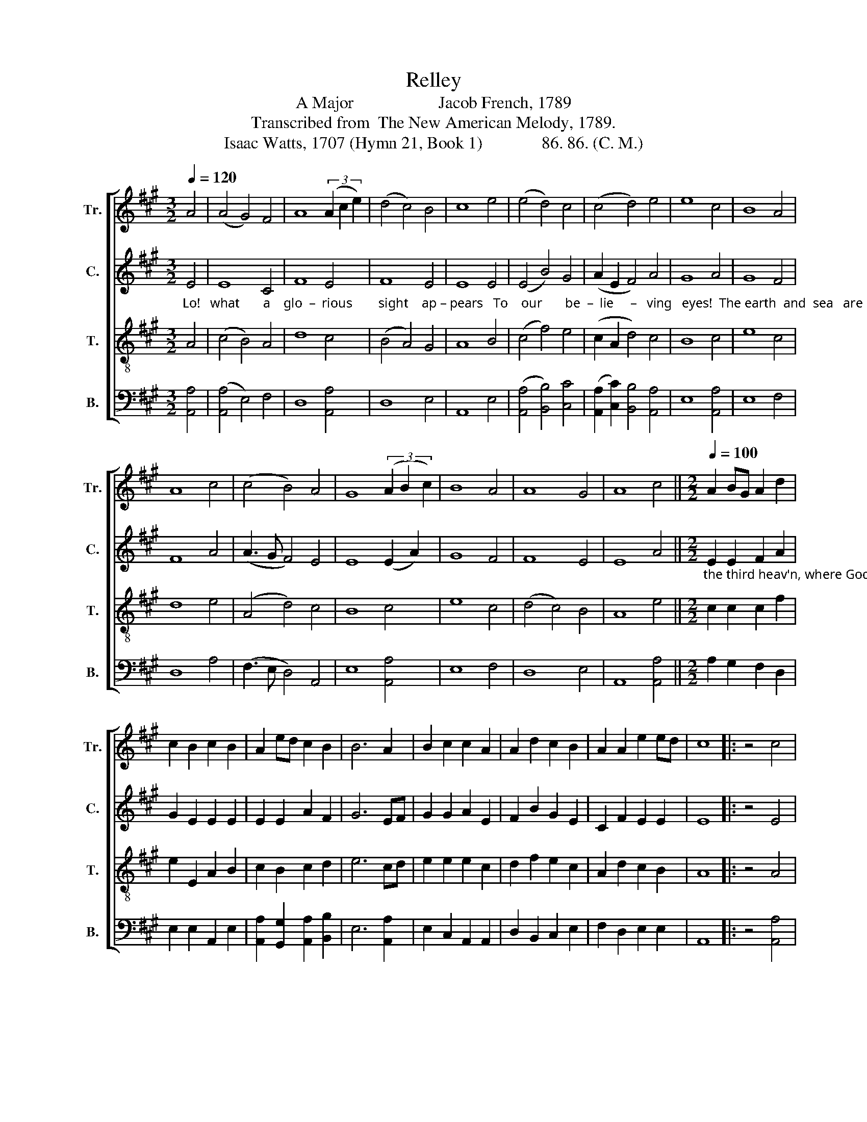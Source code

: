 X:1
T:Relley
T:A Major                    Jacob French, 1789
T:Transcribed from  The New American Melody, 1789.
T:Isaac Watts, 1707 (Hymn 21, Book 1)              86. 86. (C. M.)
%%score [ 1 2 3 4 ]
L:1/8
Q:1/4=120
M:3/2
K:A
V:1 treble nm="Tr." snm="Tr."
V:2 treble nm="C." snm="C."
V:3 treble-8 nm="T." snm="T."
V:4 bass nm="B." snm="B."
V:1
 A4 | (A4 G4) F4 | A8 (3(A2 c2 e2) | (d4 c4) B4 | c8 e4 | (e4 d4) c4 | (c4 d4) e4 | e8 c4 | B8 A4 | %9
 A8 c4 | (c4 B4) A4 | G8 (3(A2 B2 c2) | B8 A4 | A8 G4 | A8 c4 ||[M:2/2][Q:1/4=100] A2 BG A2 d2 | %16
 c2 B2 c2 B2 | A2 ed c2 B2 | B6 A2 | B2 c2 c2 A2 | A2 d2 c2 B2 | A2 A2 e2 ed | c8 |: z4 c4 | %24
 c2 c2 d2 d2 | e2 fg a2 gf | e2 e2 Ad cA | B6 c>B | A2 B2 c>e A>c | d<B c<A G2 A2 | A<c de f<d cB | %31
 c8 :| %32
V:2
"_Lo!   what       a    glo  –  rious        sight    ap – pears   To    our       be  –  lie     –   ving   eyes!  The earth  and  sea   are   passed        a  – way,   And ____  the    old   rol  – ling   skies.  From" E4 | %1
 E8 C4 | F8 E4 | F8 E4 | E8 E4 | (E4 B4) G4 | (A2 E2 F4) A4 | G8 A4 | G8 F4 | F8 A4 | %10
 (A3 G F4) E4 | E8 (E2 A2) | G8 F4 | F8 E4 | E8 A4 || %15
[M:2/2]"_the third heav'n, where God resides, That ho–ly,  hap – py  place,   The new Je–ru–sa–lem comes down,  Adorned  with  shining  grace.              How   long,  dear  Savior!   O  how  long   Shall" E2 E2 F2 A2 | %16
 G2 E2 E2 E2 | E2 E2 A2 F2 | G6 EF | G2 G2 A2 E2 | F2 B2 G2 E2 | C2 F2 E2 E2 | E8 |: z4 E4 | %24
 A2 A2 A2 A2 | A2 B2 E2 E2 | %26
"_this bright hour de –  lay?     Fly        swif – ter  round,    ye          wheels     of      time,   And     bring    the      wel  –   come     day." E2 E2 A2 F2 | %27
 G6 A2 | A<F F2 G<E A<G | F2 E2 E2 ED | C<E F<A F2 E2 | E8 :| %32
V:3
 A4 | (c4 B4) A4 | d8 c4 | (B4 A4) G4 | A8 B4 | (c4 f4) e4 | (c2 A2 d4) c4 | B8 c4 | e8 c4 | %9
 d8 e4 | (A4 d4) c4 | B8 c4 | e8 c4 | (d4 c4) B4 | A8 e4 ||[M:2/2] c2 c2 c2 f2 | e2 E2 A2 B2 | %17
 c2 B2 c2 d2 | e6 cd | e2 e2 e2 c2 | d2 f2 e2 c2 | A2 d2 c2 B2 | A8 |: z4 A4 | e2 e2 f2 f2 | %25
 e2 d2 c2 B2 | A2 B2 cB cd | e6 e2 | f<d d2 e<c A2 | d2 c>e B2 cd | e<c A2 d<B AG | A8 :| %32
V:4
 [A,,A,]4 | ([A,,A,]4 E,4) F,4 | D,8 [A,,A,]4 | D,8 E,4 | A,,8 E,4 | ([A,,A,]4 [B,,B,]4) [C,C]4 | %6
 ([A,,A,]2 [C,C]2) [B,,B,]4 [A,,A,]4 | E,8 [A,,A,]4 | E,8 F,4 | D,8 A,4 | (F,3 E, D,4) A,,4 | %11
 E,8 [A,,A,]4 | E,8 F,4 | D,8 E,4 | A,,8 [A,,A,]4 ||[M:2/2] A,2 G,2 F,2 D,2 | E,2 E,2 A,,2 E,2 | %17
 [A,,A,]2 [G,,G,]2 [A,,A,]2 [B,,B,]2 | E,6 [A,,A,]2 | E,2 C,2 A,,2 A,,2 | D,2 B,,2 C,2 E,2 | %21
 F,2 D,2 E,2 E,2 | A,,8 |: z4 [A,,A,]4 | [A,,A,]2 [A,,A,]2 [D,D]2 [D,D]2 | %25
 [C,C]2 [B,,B,]2 [A,,A,]2 E,2 | A,2 G,2 F,2 F,2 | E,6 A,,2 | D,2 D,2 C,2 D,C, | %29
 B,,2 A,,2 E,2 A,,B,, | C,<A,, D,C, B,,2 E,2 | %31
"^_____________________________________\nEdited by B. C. Johnston, 2018. These words \nsubstituted for the original words, \nNew Version Psalm 83, stanza 3." A,,8 :| %32

